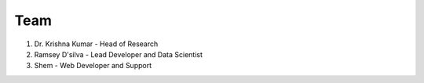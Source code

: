 Team
----

1. Dr. Krishna Kumar - Head of Research
2. Ramsey D'silva - Lead Developer and Data Scientist
3. Shem - Web Developer and Support

